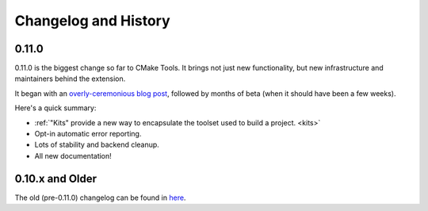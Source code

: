 .. _changelog:

Changelog and History
#####################

.. _change-0.11.0:

0.11.0
******

0.11.0 is the biggest change so far to CMake Tools. It brings not just new
functionality, but new infrastructure and maintainers behind the extension.

It began with an `overly-ceremonious blog post <https://vector-of-bool.github.io/2017/12/15/cmt-1.0-and-beta.html>`_,
followed by months of beta (when it should have been a few weeks).

Here's a quick summary:

- :ref:`"Kits" provide a new way to encapsulate the toolset used to build a
  project. <kits>`
- Opt-in automatic error reporting.
- Lots of stability and backend cleanup.
- All new documentation!

0.10.x and Older
****************

The old (pre-0.11.0) changelog can be found in `here <todo>`_.
